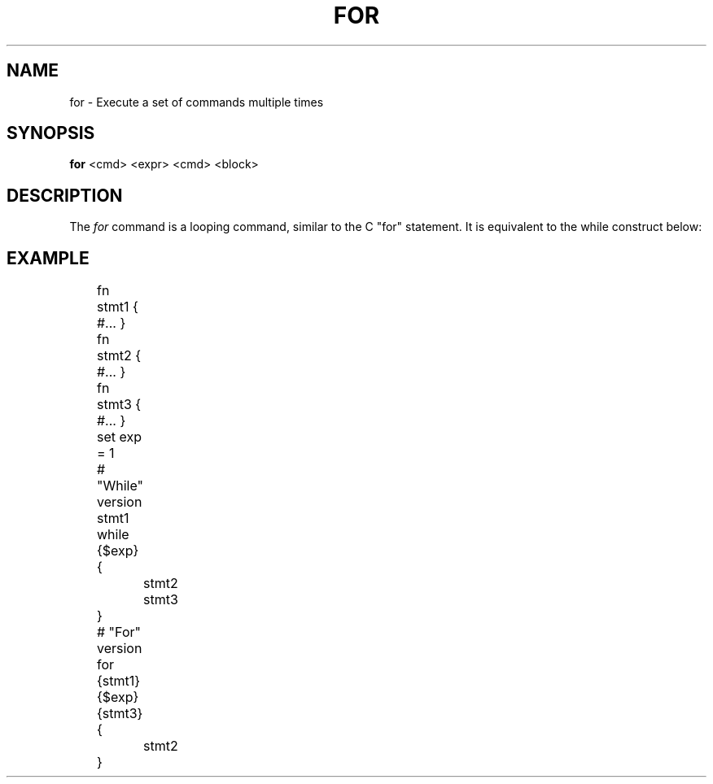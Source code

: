 .TH FOR 1
.SH NAME
for \- Execute a set of commands multiple times
.SH SYNOPSIS
.B for
<cmd> <expr> <cmd> <block>
.SH DESCRIPTION
The
.I for
command is a looping command, similar to the C "for" statement. It is equivalent to the while construct below:
.SH EXAMPLE
.EX
	fn stmt1 { #... }
	fn stmt2 { #... }
	fn stmt3 { #... }
	set exp = 1
	
	# "While" version
	stmt1
	while {$exp} {
		stmt2
		stmt3
	}

	# "For" version
	for {stmt1} {$exp} {stmt3} {
		stmt2
	}
.EE
